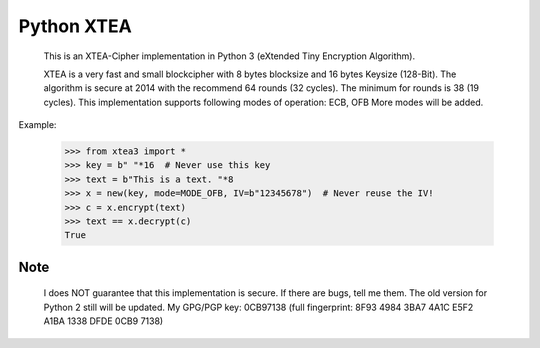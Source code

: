 ===========
Python XTEA
===========

    This is an XTEA-Cipher implementation in Python 3 (eXtended Tiny Encryption Algorithm).

    XTEA is a very fast and small blockcipher with 8 bytes blocksize and 16 bytes Keysize (128-Bit).
    The algorithm is secure at 2014 with the recommend 64 rounds (32 cycles). The minimum for rounds is  38 (19 cycles).
    This implementation supports following modes of operation:
    ECB, OFB
    More modes will be added.


Example:

    >>> from xtea3 import *
    >>> key = b" "*16  # Never use this key
    >>> text = b"This is a text. "*8
    >>> x = new(key, mode=MODE_OFB, IV=b"12345678")  # Never reuse the IV!
    >>> c = x.encrypt(text)
    >>> text == x.decrypt(c)
    True
    
Note
====
   
    I does NOT guarantee that this implementation is secure. If there are bugs, tell me them. 
    The old version for Python 2 still will be updated.
    My GPG/PGP key: 0CB97138 (full fingerprint: 8F93 4984 3BA7 4A1C E5F2  A1BA 1338 DFDE 0CB9 7138)
